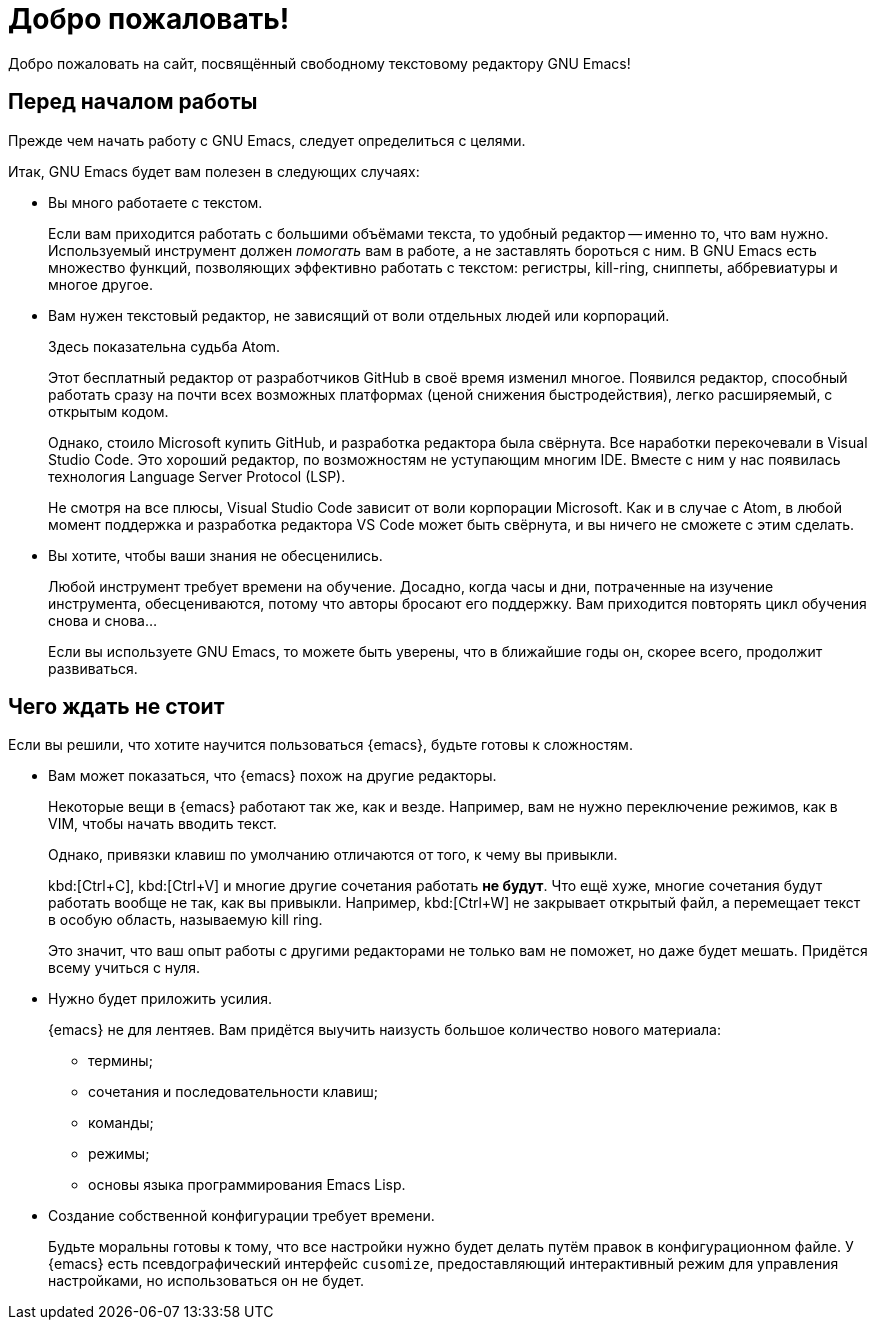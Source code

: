 [#index]
= Добро пожаловать!
:description: Добро пожаловать на сайт «GNU Emacs по-русски»!
:sectanchors:
:page-tags: emacs

Добро пожаловать на сайт, посвящённый свободному текстовому редактору GNU Emacs!


[#index-before-you-begin]
== Перед началом работы

Прежде чем начать работу с GNU Emacs, следует определиться с целями.

Итак, GNU Emacs будет вам полезен в следующих случаях:

* Вы много работаете с текстом.
+
--
Если вам приходится работать с большими объёмами текста, то удобный редактор -- именно то, что вам нужно.
Используемый инструмент должен _помогать_ вам в работе, а не заставлять бороться с ним.
В GNU Emacs есть множество функций, позволяющих эффективно работать с текстом: регистры, kill-ring, сниппеты, аббревиатуры и многое другое.
--
* Вам нужен текстовый редактор, не зависящий от воли отдельных людей или корпораций.
+
--
Здесь показательна судьба Atom.

Этот бесплатный редактор от разработчиков GitHub в своё время изменил многое.
Появился редактор, способный работать сразу на почти всех возможных платформах (ценой снижения быстродействия), легко расширяемый, с открытым кодом.

Однако, стоило Microsoft купить GitHub, и разработка редактора была свёрнута.
Все наработки перекочевали в Visual Studio Code.
Это хороший редактор, по возможностям не уступающим многим IDE.
Вместе с ним у нас появилась технология Language Server Protocol (LSP).

Не смотря на все плюсы, Visual Studio Code зависит от воли корпорации Microsoft.
Как и в случае с Atom, в любой момент поддержка и разработка редактора VS Code может быть свёрнута, и вы ничего не сможете с этим сделать.
--
* Вы хотите, чтобы ваши знания не обесценились.
+
--
Любой инструмент требует времени на обучение.
Досадно, когда часы и дни, потраченные на изучение инструмента, обесцениваются, потому что авторы бросают его поддержку.
Вам приходится повторять цикл обучения снова и снова…

Если вы используете GNU Emacs, то можете быть уверены, что в ближайшие годы он, скорее всего, продолжит развиваться.
--


[#index-pitfalls]
== Чего ждать не стоит

Если вы решили, что хотите научится пользоваться {emacs}, будьте готовы к сложностям.

* Вам может показаться, что {emacs} похож на другие редакторы.
+
--
Некоторые вещи в {emacs} работают так же, как и везде.
Например, вам не нужно переключение режимов, как в VIM, чтобы начать вводить текст.

Однако, привязки клавиш по умолчанию отличаются от того, к чему вы привыкли.

kbd:[Ctrl+C], kbd:[Ctrl+V] и многие другие сочетания работать *не будут*.
Что ещё хуже, многие сочетания будут работать вообще не так, как вы привыкли.
Например, kbd:[Ctrl+W] не закрывает открытый файл, а перемещает текст в особую область, называемую kill ring.

Это значит, что ваш опыт работы с другими редакторами не только вам не поможет, но даже будет мешать.
Придётся всему учиться с нуля.
--
* Нужно будет приложить усилия.
+
--
{emacs} не для лентяев.
Вам придётся выучить наизусть большое количество нового материала:

* термины;
* сочетания и последовательности клавиш;
* команды;
* режимы;
* основы языка программирования Emacs Lisp.
--
* Создание собственной конфигурации требует времени.
+
--
Будьте моральны готовы к тому, что все настройки нужно будет делать путём правок в конфигурационном файле.
У {emacs} есть псевдографический интерфейс `cusomize`, предоставляющий интерактивный режим для управления настройками, но использоваться он не будет.
--
